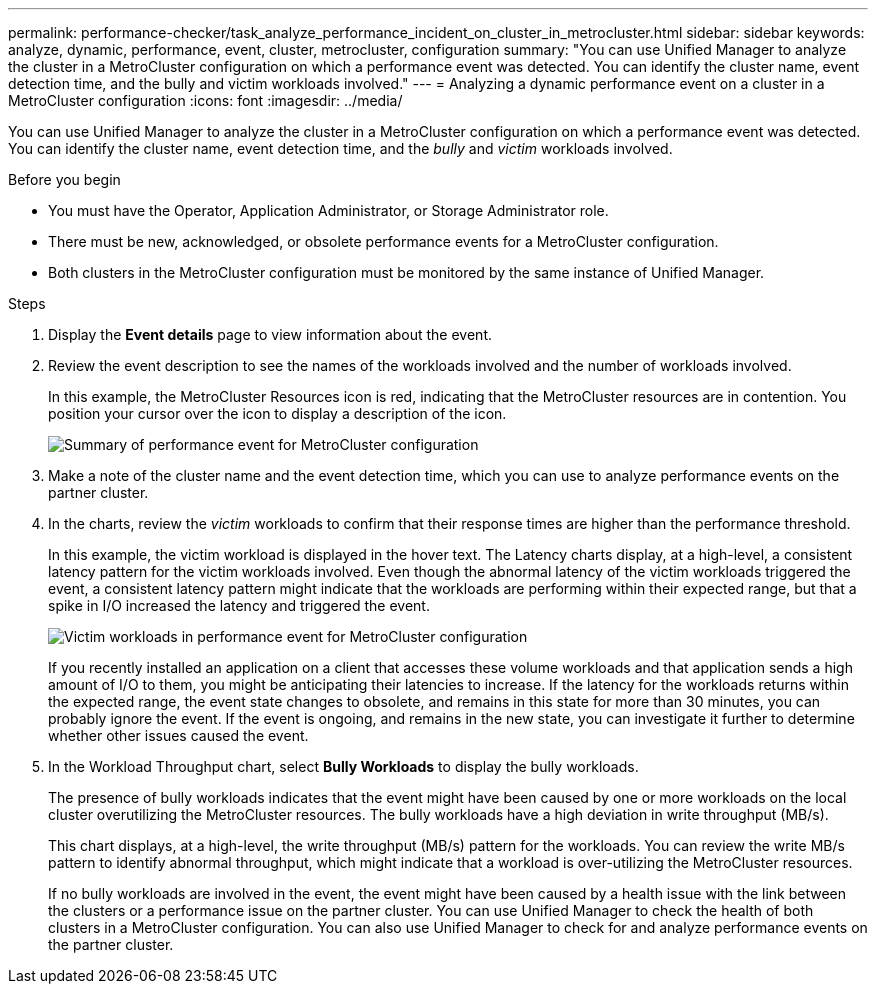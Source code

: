 ---
permalink: performance-checker/task_analyze_performance_incident_on_cluster_in_metrocluster.html
sidebar: sidebar
keywords: analyze, dynamic, performance, event, cluster, metrocluster, configuration
summary: "You can use Unified Manager to analyze the cluster in a MetroCluster configuration on which a performance event was detected. You can identify the cluster name, event detection time, and the bully and victim workloads involved."
---
= Analyzing a dynamic performance event on a cluster in a MetroCluster configuration
:icons: font
:imagesdir: ../media/

[.lead]
You can use Unified Manager to analyze the cluster in a MetroCluster configuration on which a performance event was detected. You can identify the cluster name, event detection time, and the _bully_ and _victim_ workloads involved.

.Before you begin

* You must have the Operator, Application Administrator, or Storage Administrator role.
* There must be new, acknowledged, or obsolete performance events for a MetroCluster configuration.
* Both clusters in the MetroCluster configuration must be monitored by the same instance of Unified Manager.

.Steps
. Display the *Event details* page to view information about the event.
. Review the event description to see the names of the workloads involved and the number of workloads involved.
+
In this example, the MetroCluster Resources icon is red, indicating that the MetroCluster resources are in contention. You position your cursor over the icon to display a description of the icon.
+
image::../media/opm_mcc_incident_summary_png.gif[Summary of performance event for MetroCluster configuration]

. Make a note of the cluster name and the event detection time, which you can use to analyze performance events on the partner cluster.
. In the charts, review the _victim_ workloads to confirm that their response times are higher than the performance threshold.
+
In this example, the victim workload is displayed in the hover text. The Latency charts display, at a high-level, a consistent latency pattern for the victim workloads involved. Even though the abnormal latency of the victim workloads triggered the event, a consistent latency pattern might indicate that the workloads are performing within their expected range, but that a spike in I/O increased the latency and triggered the event.
+
image::../media/opm_mcc_incident_victim_workloads_png.gif[Victim workloads in performance event for MetroCluster configuration]
+
If you recently installed an application on a client that accesses these volume workloads and that application sends a high amount of I/O to them, you might be anticipating their latencies to increase. If the latency for the workloads returns within the expected range, the event state changes to obsolete, and remains in this state for more than 30 minutes, you can probably ignore the event. If the event is ongoing, and remains in the new state, you can investigate it further to determine whether other issues caused the event.

. In the Workload Throughput chart, select *Bully Workloads* to display the bully workloads.
+
The presence of bully workloads indicates that the event might have been caused by one or more workloads on the local cluster overutilizing the MetroCluster resources. The bully workloads have a high deviation in write throughput (MB/s).
+
This chart displays, at a high-level, the write throughput (MB/s) pattern for the workloads. You can review the write MB/s pattern to identify abnormal throughput, which might indicate that a workload is over-utilizing the MetroCluster resources.
+
If no bully workloads are involved in the event, the event might have been caused by a health issue with the link between the clusters or a performance issue on the partner cluster. You can use Unified Manager to check the health of both clusters in a MetroCluster configuration. You can also use Unified Manager to check for and analyze performance events on the partner cluster.

